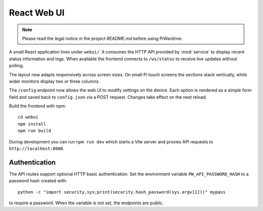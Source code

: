 React Web UI
============
.. note::
   Please read the legal notice in the project `README.md` before using PiWardrive.


A small React application lives under ``webui/``. It consumes the HTTP API
provided by :mod:`service` to display recent status information and logs.  When
available the frontend connects to ``/ws/status`` to receive live updates
without polling.

The layout now adapts responsively across screen sizes. On small Pi touch
screens the sections stack vertically, while wider monitors display two or three
columns.

The ``/config`` endpoint now allows the web UI to modify settings on the
device.  Each option is rendered as a simple form field and saved back to
``config.json`` via a POST request.  Changes take effect on the next reload.

Build the frontend with npm::

   cd webui
   npm install
   npm run build

During development you can run ``npm run dev`` which starts a Vite server
and proxies API requests to ``http://localhost:8000``.

Authentication
--------------

The API routes support optional HTTP basic authentication. Set the environment
variable ``PW_API_PASSWORD_HASH`` to a password hash created with::

   python -c "import security,sys;print(security.hash_password(sys.argv[1]))" mypass

to require a password. When the variable is not set, the endpoints are public.
